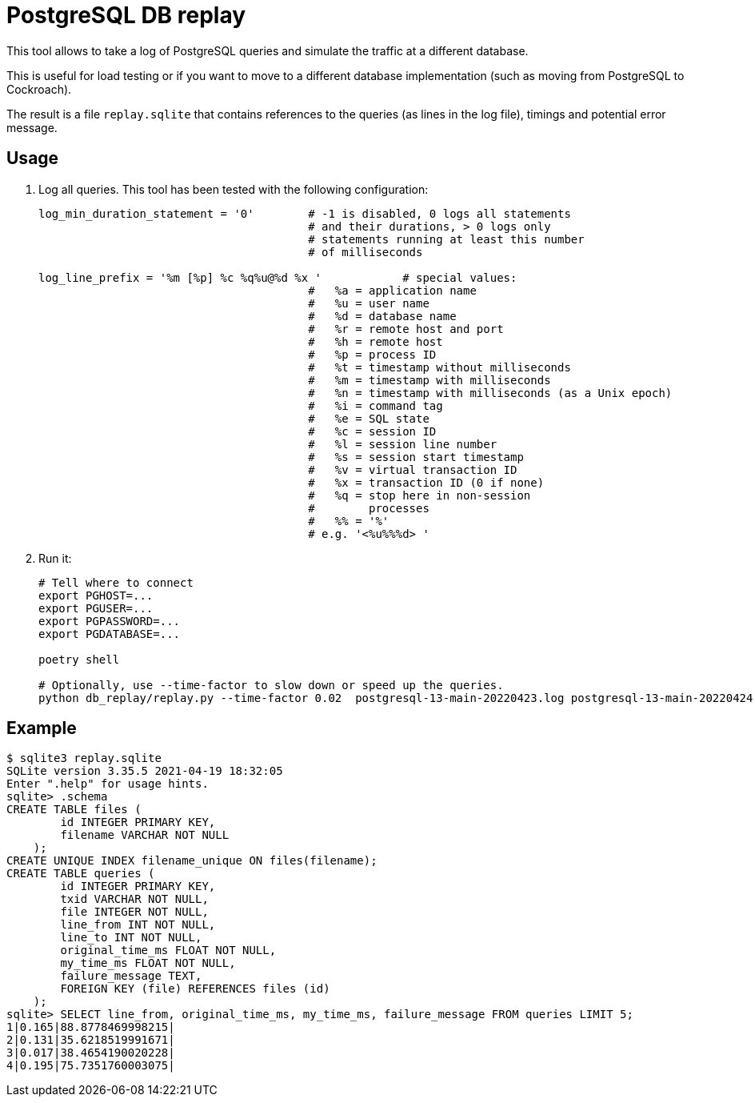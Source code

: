 = PostgreSQL DB replay
ifdef::env-github[]
:imagesdir:
 https://gist.githubusercontent.com/path/to/gist/revision/dir/with/all/images
:tip-caption: :bulb:
:note-caption: :information_source:
:important-caption: :heavy_exclamation_mark:
:caution-caption: :fire:
:warning-caption: :warning:
endif::[]
ifndef::env-github[]
:imagesdir: ./
endif::[]

This tool allows to take a log of PostgreSQL queries and simulate the traffic
at a different database.

This is useful for load testing or if you want to move to a different database
implementation (such as moving from PostgreSQL to Cockroach).

The result is a file `replay.sqlite` that contains references to the queries
(as lines in the log file), timings and potential error message.


== Usage

1. Log all queries. This tool has been tested with the following configuration:
+
[source,ruby]
----
log_min_duration_statement = '0'        # -1 is disabled, 0 logs all statements
                                        # and their durations, > 0 logs only
                                        # statements running at least this number
                                        # of milliseconds

log_line_prefix = '%m [%p] %c %q%u@%d %x '            # special values:
                                        #   %a = application name
                                        #   %u = user name
                                        #   %d = database name
                                        #   %r = remote host and port
                                        #   %h = remote host
                                        #   %p = process ID
                                        #   %t = timestamp without milliseconds
                                        #   %m = timestamp with milliseconds
                                        #   %n = timestamp with milliseconds (as a Unix epoch)
                                        #   %i = command tag
                                        #   %e = SQL state
                                        #   %c = session ID
                                        #   %l = session line number
                                        #   %s = session start timestamp
                                        #   %v = virtual transaction ID
                                        #   %x = transaction ID (0 if none)
                                        #   %q = stop here in non-session
                                        #        processes
                                        #   %% = '%'
                                        # e.g. '<%u%%%d> '
----

2. Run it:
+
[source,bash]
----
# Tell where to connect
export PGHOST=...
export PGUSER=...
export PGPASSWORD=...
export PGDATABASE=...

poetry shell

# Optionally, use --time-factor to slow down or speed up the queries.
python db_replay/replay.py --time-factor 0.02  postgresql-13-main-20220423.log postgresql-13-main-20220424.log
----

== Example

[source,sql]
----
$ sqlite3 replay.sqlite
SQLite version 3.35.5 2021-04-19 18:32:05
Enter ".help" for usage hints.
sqlite> .schema
CREATE TABLE files (
        id INTEGER PRIMARY KEY,
        filename VARCHAR NOT NULL
    );
CREATE UNIQUE INDEX filename_unique ON files(filename);
CREATE TABLE queries (
        id INTEGER PRIMARY KEY,
        txid VARCHAR NOT NULL,
        file INTEGER NOT NULL,
        line_from INT NOT NULL,
        line_to INT NOT NULL,
        original_time_ms FLOAT NOT NULL,
        my_time_ms FLOAT NOT NULL,
        failure_message TEXT,
        FOREIGN KEY (file) REFERENCES files (id)
    );
sqlite> SELECT line_from, original_time_ms, my_time_ms, failure_message FROM queries LIMIT 5;
1|0.165|88.8778469998215|
2|0.131|35.6218519991671|
3|0.017|38.4654190020228|
4|0.195|75.7351760003075|
----
